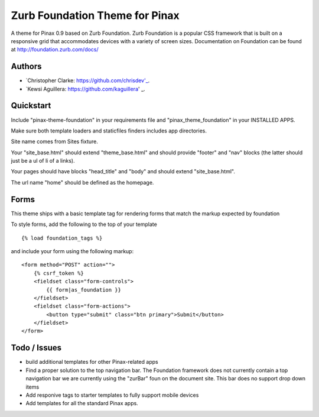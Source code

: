 ===============================
Zurb Foundation Theme for Pinax
===============================
A theme for Pinax 0.9 based on Zurb Foundation. Zurb Foundation is a popular CSS framework that is built on a 
responsive grid that accommodates devices with a variety of screen sizes.
Documentation on Foundation can be found at http://foundation.zurb.com/docs/

Authors
-------
* `Christopher Clarke: https://github.com/chrisdev'_.
* `Kewsi Aguillera: https://github.com/kaguillera' _.

Quickstart
-----------
Include "pinax-theme-foundation" in your requirements file and "pinax_theme_foundation" in your INSTALLED APPS.

Make sure both template loaders and staticfiles finders includes app directories.

Site name comes from Sites fixture.

Your "site_base.html" should extend "theme_base.html" and should provide "footer" and "nav" blocks (the latter should just be a ul of li of a links).

Your pages should have blocks "head_title" and "body" and should extend "site_base.html".

The url name "home" should be defined as the homepage.


Forms
-----

This theme ships with a basic template tag for rendering forms that match
the markup expected by foundation

To style forms, add the following to the top of your template ::
    
    {% load foundation_tags %}

and include your form using the following markup: ::
    
    <form method="POST" action="">
        {% csrf_token %}
        <fieldset class="form-controls">
            {{ form|as_foundation }}
        </fieldset>
        <fieldset class="form-actions">
            <button type="submit" class="btn primary">Submit</button>
        </fieldset>
    </form>
 
Todo / Issues
--------------
* build additional templates for other Pinax-related apps
* Find a proper solution to the top navigation bar. The Foundation framework does not currently contain a top navigation bar we are currently
  using the "zurBar" foun on the document site. This bar does no support drop down items
* Add responive tags to starter templates to fully support mobile devices
* Add templates for all the standard Pinax   apps.
